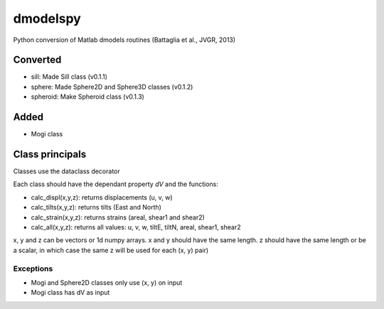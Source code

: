 dmodelspy
---------------------------------------------------

Python conversion of Matlab dmodels routines (Battaglia et al., JVGR, 2013)

Converted
===========

- sill: Made Sill class (v0.1.1)
- sphere: Made Sphere2D and Sphere3D classes (v0.1.2)
- spheroid: Make Spheroid class (v0.1.3)

Added
===========

- Mogi class

Class principals
===========

Classes use the dataclass decorator

Each class should have the dependant property `dV` and the functions:

- calc_displ(x,y,z): returns displacements (u, v, w)
- calc_tilts(x,y,z): returns tilts (East and North)
- calc_strain(x,y,z): returns strains (areal, shear1 and shear2)
- calc_all(x,y,z): returns all values: u, v, w, tiltE, tiltN, areal, shear1, shear2

x, y and z can be vectors or 1d numpy arrays.  x and y should have the same
length.  z should have the same length or be a scalar, in which case the same z
will be used for each (x, y) pair)

Exceptions
**********

- Mogi and Sphere2D classes only use (x, y) on input
- Mogi class has dV as input